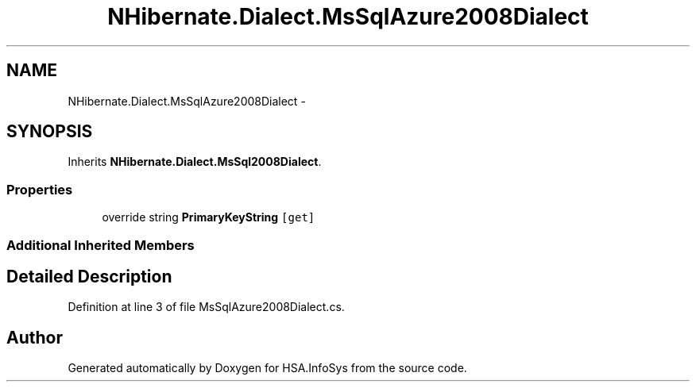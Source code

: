 .TH "NHibernate.Dialect.MsSqlAzure2008Dialect" 3 "Fri Jul 5 2013" "Version 1.0" "HSA.InfoSys" \" -*- nroff -*-
.ad l
.nh
.SH NAME
NHibernate.Dialect.MsSqlAzure2008Dialect \- 
.SH SYNOPSIS
.br
.PP
.PP
Inherits \fBNHibernate\&.Dialect\&.MsSql2008Dialect\fP\&.
.SS "Properties"

.in +1c
.ti -1c
.RI "override string \fBPrimaryKeyString\fP\fC [get]\fP"
.br
.in -1c
.SS "Additional Inherited Members"
.SH "Detailed Description"
.PP 
Definition at line 3 of file MsSqlAzure2008Dialect\&.cs\&.

.SH "Author"
.PP 
Generated automatically by Doxygen for HSA\&.InfoSys from the source code\&.
